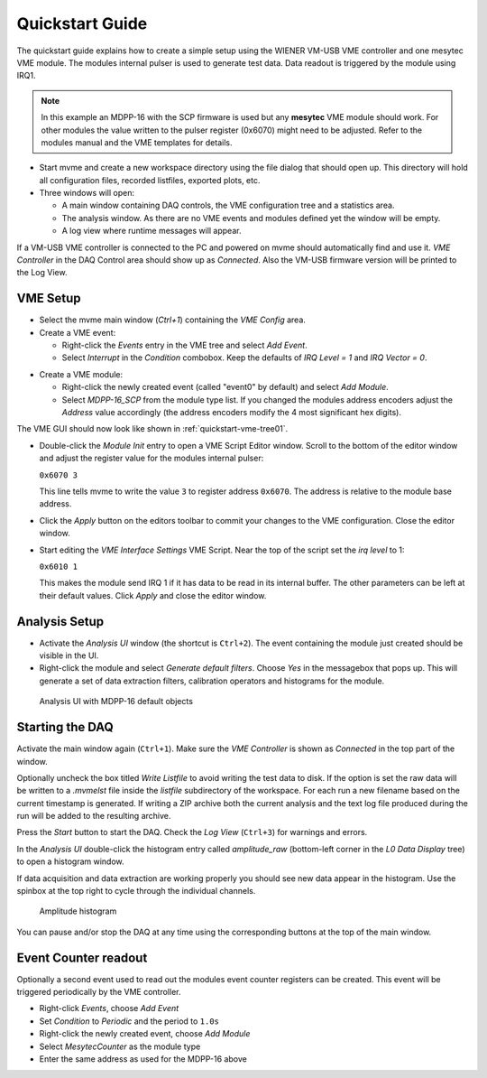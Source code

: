 .. _quickstart:

##################################################
Quickstart Guide
##################################################

The quickstart guide explains how to create a simple setup using the WIENER
VM-USB VME controller and one mesytec VME module. The modules internal pulser
is used to generate test data. Data readout is triggered by the module using
IRQ1.

.. note::
  In this example an MDPP-16 with the SCP firmware is used but any **mesytec**
  VME module should work. For other modules the value written to the pulser
  register (0x6070) might need to be adjusted. Refer to the modules manual and
  the VME templates for details.

* Start mvme and create a new workspace directory using the file dialog that
  should open up. This directory will hold all configuration files, recorded
  listfiles, exported plots, etc.

* Three windows will open:

  * A main window containing DAQ controls, the VME configuration tree and a
    statistics area.

  * The analysis window. As there are no VME events and modules defined yet the
    window will be empty.

  * A log view where runtime messages will appear.

.. autofigure:: images/quickstart_gui_overview.png
    :scale-latex: 75%

    GUI overview

If a VM-USB VME controller is connected to the PC and powered on mvme should
automatically find and use it. *VME Controller* in the DAQ Control area should
show up as *Connected*. Also the VM-USB firmware version will be printed to the
Log View.

==================================================
VME Setup
==================================================
* Select the mvme main window (*Ctrl+1*) containing the *VME Config* area.

* Create a VME event:

  * Right-click the *Events* entry in the VME tree and select *Add Event*.

  * Select *Interrupt* in the *Condition* combobox. Keep the defaults of *IRQ
    Level = 1* and *IRQ Vector = 0*.

.. autofigure:: images/quickstart_event_config.png
   :scale-latex: 60%

   Event Config Dialog

* Create a VME module:

  * Right-click the newly created event (called "event0" by default) and select
    *Add Module*.

  * Select *MDPP-16_SCP* from the module type list. If you changed the modules
    address encoders adjust the *Address* value accordingly (the address
    encoders modify the 4 most significant hex digits).

.. autofigure:: images/quickstart_module_config.png
   :scale-latex: 60%

   Module Config Dialog

The VME GUI should now look like shown in :ref:`quickstart-vme-tree01`.

.. _quickstart-vme-tree01:

.. autofigure:: images/intro_vme_tree01.png
   :scale-latex: 60%

   VME Config Tree

* Double-click the *Module Init* entry to open a VME Script Editor window.
  Scroll to the bottom of the editor window and adjust the register value for
  the modules internal pulser:

  ``0x6070 3``

  This line tells mvme to write the value ``3`` to register address ``0x6070``.
  The address is relative to the module base address.

* Click the *Apply* button on the editors toolbar to commit your changes to the
  VME configuration. Close the editor window.

* Start editing the *VME Interface Settings* VME Script. Near the top of the
  script set the *irq level* to 1:

  ``0x6010 1``

  This makes the module send IRQ 1 if it has data to be read in its internal
  buffer. The other parameters can be left at their default values. Click
  *Apply* and close the editor window.

.. autofigure:: images/quickstart_edit_vme_interface_settings.png
   :scale-latex: 60%

   VME Interface Settings with IRQ Level set to 1

==================================================
Analysis Setup
==================================================
* Activate the *Analysis UI* window (the shortcut is ``Ctrl+2``). The event
  containing the module just created should be visible in the UI.

* Right-click the module and select *Generate default filters*. Choose *Yes* in
  the messagebox that pops up. This will generate a set of data extraction
  filters, calibration operators and histograms for the module.

.. _quickstart-analysis-default-filters:

.. figure:: images/intro_analysis_default_filters.png
   :width: 8cm

   Analysis UI with MDPP-16 default objects


==================================================
Starting the DAQ
==================================================
Activate the main window again (``Ctrl+1``). Make sure the *VME Controller* is
shown as *Connected* in the top part of the window.

.. _quickstart-daq-control:

.. autofigure:: images/intro_daq_control.png

   DAQ control

Optionally uncheck the box titled *Write Listfile* to avoid writing the test
data to disk. If the option is set the raw data will be written to a *.mvmelst*
file inside the *listfile* subdirectory of the workspace. For each run a new
filename based on the current timestamp is generated. If writing a ZIP archive
both the current analysis and the text log file produced during the run will be
added to the resulting archive.

Press the *Start* button to start the DAQ. Check the *Log View* (``Ctrl+3``)
for warnings and errors.

In the *Analysis UI* double-click the histogram entry called *amplitude_raw*
(bottom-left corner in the *L0 Data Display* tree) to open a histogram window.

If data acquisition and data extraction are working properly you should see new
data appear in the histogram. Use the spinbox at the top right to cycle through
the individual channels.

.. _quickstart-amplitude-histogram:

.. figure:: images/intro_amplitude_histogram.png
   :width: 12cm

   Amplitude histogram

You can pause and/or stop the DAQ at any time using the corresponding buttons
at the top of the main window.

==================================================
Event Counter readout
==================================================

.. TODO: Expand on this. Explain some more


Optionally a second event used to read out the modules event counter registers
can be created. This event will be triggered periodically by the VME controller.

* Right-click *Events*, choose *Add Event*
* Set *Condition* to *Periodic* and the period to ``1.0s``
* Right-click the newly created event, choose *Add Module*
* Select *MesytecCounter* as the module type
* Enter the same address as used for the MDPP-16 above

.. ==================================================
.. Troubleshooting
.. ==================================================
..
.. TODO: Refer to a global troubleshooting section

.. vim:ft=rst
